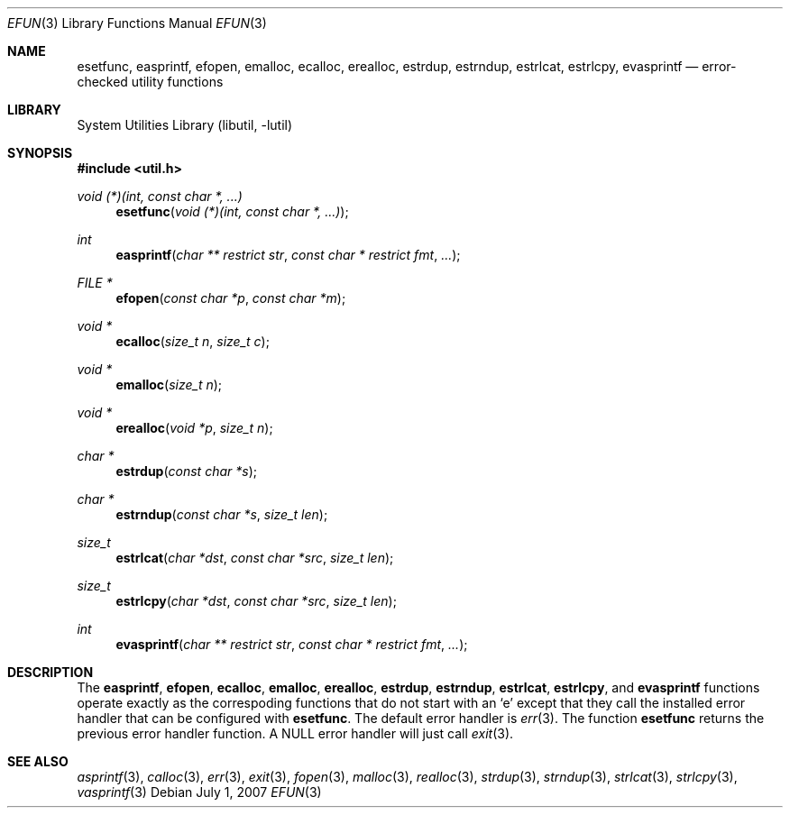 .\"     $NetBSD: efun.3,v 1.5 2007/07/01 21:41:16 pooka Exp $
.\"
.\" Copyright (c) 2006 The NetBSD Foundation, Inc.
.\" All rights reserved.
.\"
.\" This code is derived from software contributed to The NetBSD Foundation
.\" by Christos Zoulas.
.\"
.\" Redistribution and use in source and binary forms, with or without
.\" modification, are permitted provided that the following conditions
.\" are met:
.\" 1. Redistributions of source code must retain the above copyright
.\"    notice, this list of conditions and the following disclaimer.
.\" 2. Redistributions in binary form must reproduce the above copyright
.\"    notice, this list of conditions and the following disclaimer in the
.\"    documentation and/or other materials provided with the distribution.
.\" 3. All advertising materials mentioning features or use of this software
.\"    must display the following acknowledgement:
.\"        This product includes software developed by the NetBSD
.\"        Foundation, Inc. and its contributors.
.\" 4. Neither the name of The NetBSD Foundation nor the names of its
.\"    contributors may be used to endorse or promote products derived
.\"    from this software without specific prior written permission.
.\"
.\" THIS SOFTWARE IS PROVIDED BY THE NETBSD FOUNDATION, INC. AND CONTRIBUTORS
.\" ``AS IS'' AND ANY EXPRESS OR IMPLIED WARRANTIES, INCLUDING, BUT NOT LIMITED
.\" TO, THE IMPLIED WARRANTIES OF MERCHANTABILITY AND FITNESS FOR A PARTICULAR
.\" PURPOSE ARE DISCLAIMED.  IN NO EVENT SHALL THE FOUNDATION OR CONTRIBUTORS
.\" BE LIABLE FOR ANY DIRECT, INDIRECT, INCIDENTAL, SPECIAL, EXEMPLARY, OR
.\" CONSEQUENTIAL DAMAGES (INCLUDING, BUT NOT LIMITED TO, PROCUREMENT OF
.\" SUBSTITUTE GOODS OR SERVICES; LOSS OF USE, DATA, OR PROFITS; OR BUSINESS
.\" INTERRUPTION) HOWEVER CAUSED AND ON ANY THEORY OF LIABILITY, WHETHER IN
.\" CONTRACT, STRICT LIABILITY, OR TORT (INCLUDING NEGLIGENCE OR OTHERWISE)
.\" ARISING IN ANY WAY OUT OF THE USE OF THIS SOFTWARE, EVEN IF ADVISED OF THE
.\" POSSIBILITY OF SUCH DAMAGE.
.\"
.Dd July 1, 2007
.Dt EFUN 3
.Os
.Sh NAME
.Nm esetfunc ,
.Nm easprintf ,
.Nm efopen ,
.Nm emalloc ,
.Nm ecalloc ,
.Nm erealloc ,
.Nm estrdup ,
.Nm estrndup ,
.Nm estrlcat ,
.Nm estrlcpy ,
.Nm evasprintf
.Nd error-checked utility functions
.Sh LIBRARY
.Lb libutil
.Sh SYNOPSIS
.In util.h
.Ft void (*)(int, const char *, ...)
.Fn esetfunc "void (*)(int, const char *, ...)"
.Ft int
.Fn easprintf "char ** restrict str" "const char * restrict fmt" "..."
.Ft FILE *
.Fn efopen "const char *p" "const char *m"
.Ft void *
.Fn ecalloc "size_t n" "size_t c"
.Ft void *
.Fn emalloc "size_t n"
.Ft void *
.Fn erealloc "void *p" "size_t n"
.Ft char *
.Fn estrdup "const char *s"
.Ft char *
.Fn estrndup "const char *s" "size_t len"
.Ft size_t
.Fn estrlcat "char *dst" "const char *src" "size_t len"
.Ft size_t
.Fn estrlcpy "char *dst" "const char *src" "size_t len"
.Ft int
.Fn evasprintf "char ** restrict str" "const char * restrict fmt" "..."
.Sh DESCRIPTION
The
.Nm easprintf ,
.Nm efopen ,
.Nm ecalloc ,
.Nm emalloc ,
.Nm erealloc ,
.Nm estrdup ,
.Nm estrndup ,
.Nm estrlcat ,
.Nm estrlcpy ,
and
.Nm evasprintf
functions
operate exactly as the correspoding functions that do not start with an
.Sq e
except that they call
the installed error handler that can be configured with
.Nm esetfunc .
The default error handler is
.Xr err 3 .
The function
.Nm esetfunc
returns the previous error handler function.
A
.Dv NULL
error handler will just call
.Xr exit 3 .
.Sh SEE ALSO
.Xr asprintf 3 ,
.Xr calloc 3 ,
.Xr err 3 ,
.Xr exit 3 ,
.Xr fopen 3 ,
.Xr malloc 3 ,
.Xr realloc 3 ,
.Xr strdup 3 ,
.Xr strndup 3 ,
.Xr strlcat 3 ,
.Xr strlcpy 3 ,
.Xr vasprintf 3
